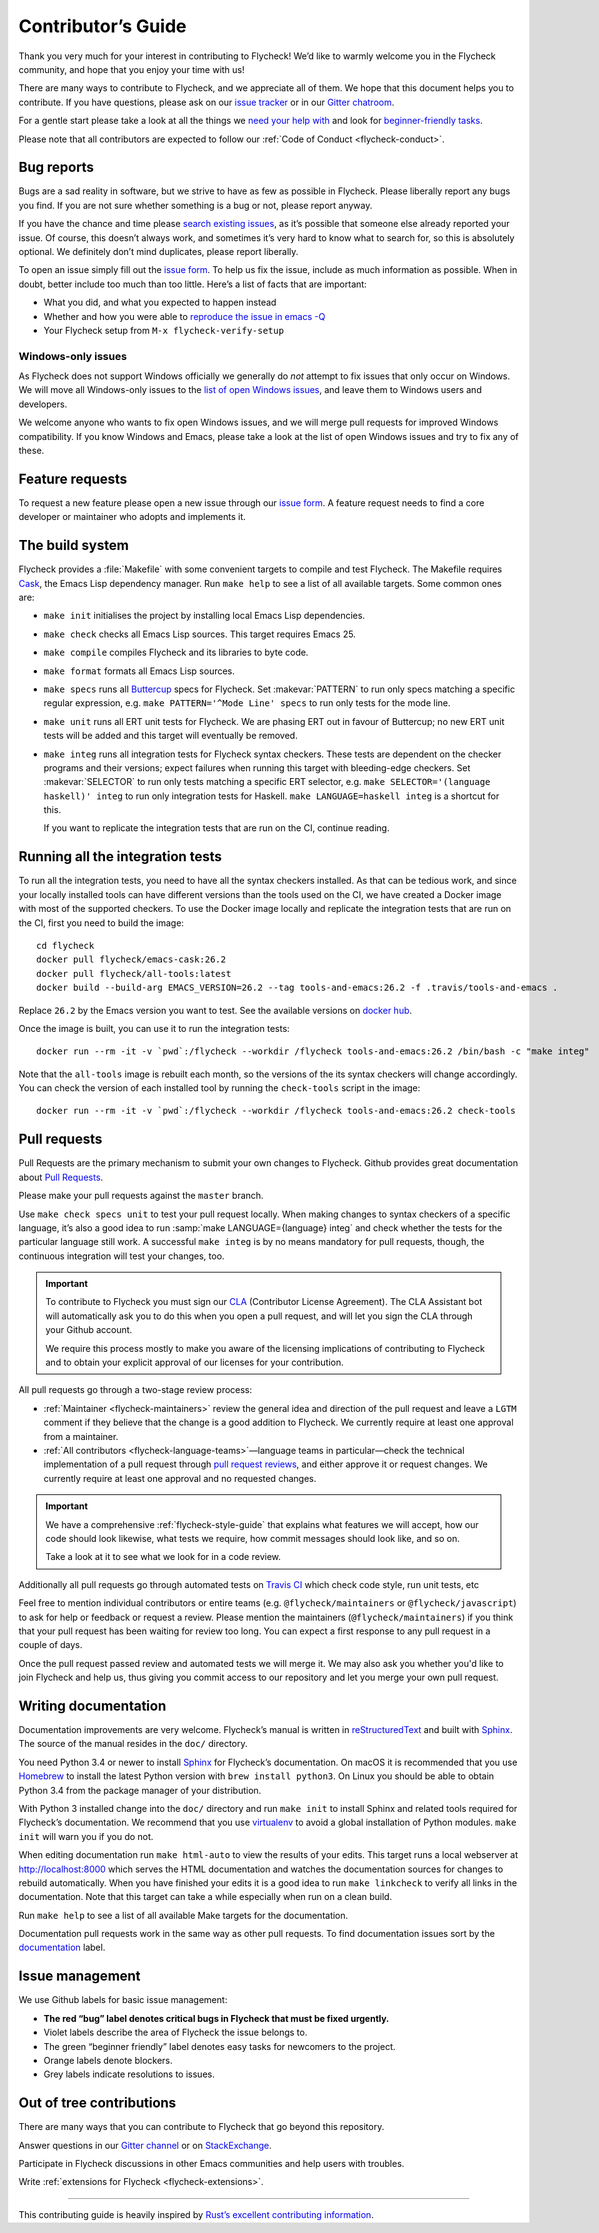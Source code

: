 .. _flycheck-contributors-guide:

=====================
 Contributor’s Guide
=====================

Thank you very much for your interest in contributing to Flycheck! We’d like to
warmly welcome you in the Flycheck community, and hope that you enjoy your time
with us!

There are many ways to contribute to Flycheck, and we appreciate all of them. We
hope that this document helps you to contribute. If you have questions, please
ask on our `issue tracker`_ or in our `Gitter chatroom`_.

For a gentle start please take a look at all the things we `need your help
with`_ and look for `beginner-friendly tasks`_.

Please note that all contributors are expected to follow our :ref:`Code of
Conduct <flycheck-conduct>`.

.. _issue tracker: https://github.com/flycheck/flycheck/issues
.. _Gitter chatroom: https://gitter.im/flycheck/flycheck
.. _need your help with: https://github.com/flycheck/flycheck/issues?q=is%3Aissue+is%3Aopen+label%3A%22needs+help%22
.. _beginner-friendly tasks: https://github.com/flycheck/flycheck/labels/beginner%20friendly

.. _flycheck-bug-reports:

Bug reports
===========

Bugs are a sad reality in software, but we strive to have as few as possible in
Flycheck. Please liberally report any bugs you find. If you are not sure whether
something is a bug or not, please report anyway.

If you have the chance and time please `search existing issues`_, as it’s
possible that someone else already reported your issue. Of course, this doesn’t
always work, and sometimes it’s very hard to know what to search for, so this is
absolutely optional. We definitely don’t mind duplicates, please report
liberally.

To open an issue simply fill out the `issue form`_. To help us fix the issue,
include as much information as possible. When in doubt, better include too much
than too little. Here’s a list of facts that are important:

* What you did, and what you expected to happen instead
* Whether and how you were able to `reproduce the issue in emacs -Q`_
* Your Flycheck setup from ``M-x flycheck-verify-setup``

.. _search existing issues: https://github.com/flycheck/flycheck/issues?q=is%3Aissue
.. _issue form: https://github.com/flycheck/flycheck/issues/new
.. _reproduce the issue in emacs -Q: https://emacs.stackexchange.com/questions/28429/how-do-i-troubleshoot-emacs-problems


.. _flycheck-windows-issues:

Windows-only issues
-------------------

As Flycheck does not support Windows officially we generally do *not* attempt to
fix issues that only occur on Windows. We will move all Windows-only issues to
the `list of open Windows issues`_, and leave them to Windows users and
developers.

We welcome anyone who wants to fix open Windows issues, and we will merge pull
requests for improved Windows compatibility. If you know Windows and Emacs,
please take a look at the list of open Windows issues and try to fix any of
these.

.. _list of open Windows issues: https://github.com/flycheck/flycheck/labels/arch%3A%20windows%20only

Feature requests
================

To request a new feature please open a new issue through our `issue form`_.
A feature request needs to find a core developer or maintainer who adopts and
implements it.

The build system
================

Flycheck provides a :file:`Makefile` with some convenient targets to compile and
test Flycheck.  The Makefile requires Cask_, the Emacs Lisp dependency manager.
Run ``make help`` to see a list of all available targets.  Some common ones are:

- ``make init`` initialises the project by installing local Emacs Lisp
  dependencies.
- ``make check`` checks all Emacs Lisp sources.  This target requires Emacs 25.
- ``make compile`` compiles Flycheck and its libraries to byte code.
- ``make format`` formats all Emacs Lisp sources.
- ``make specs`` runs all Buttercup_ specs for Flycheck.  Set :makevar:`PATTERN`
  to run only specs matching a specific regular expression, e.g. ``make
  PATTERN='^Mode Line' specs`` to run only tests for the mode line.
- ``make unit`` runs all ERT unit tests for Flycheck.  We are phasing ERT out in
  favour of Buttercup; no new ERT unit tests will be added and this target will
  eventually be removed.
- ``make integ`` runs all integration tests for Flycheck syntax checkers.  These
  tests are dependent on the checker programs and their versions; expect
  failures when running this target with bleeding-edge checkers.  Set
  :makevar:`SELECTOR` to run only tests matching a specific ERT selector,
  e.g. ``make SELECTOR='(language haskell)' integ`` to run only integration
  tests for Haskell.  ``make LANGUAGE=haskell integ`` is a shortcut for this.

  If you want to replicate the integration tests that are run on the CI,
  continue reading.

.. _Cask: http://cask.readthedocs.io/
.. _Buttercup: https://github.com/jorgenschaefer/emacs-buttercup

Running all the integration tests
=================================

To run all the integration tests, you need to have all the syntax checkers
installed.  As that can be tedious work, and since your locally installed tools
can have different versions than the tools used on the CI, we have created a
Docker image with most of the supported checkers.  To use the Docker image
locally and replicate the integration tests that are run on the CI, first you
need to build the image::

  cd flycheck
  docker pull flycheck/emacs-cask:26.2
  docker pull flycheck/all-tools:latest
  docker build --build-arg EMACS_VERSION=26.2 --tag tools-and-emacs:26.2 -f .travis/tools-and-emacs .

Replace ``26.2`` by the Emacs version you want to test.  See the available
versions on `docker hub`_.

Once the image is built, you can use it to run the integration tests::

  docker run --rm -it -v `pwd`:/flycheck --workdir /flycheck tools-and-emacs:26.2 /bin/bash -c "make integ"

Note that the ``all-tools`` image is rebuilt each month, so the versions of the
its syntax checkers will change accordingly.  You can check the version of each
installed tool by running the ``check-tools`` script in the image::

  docker run --rm -it -v `pwd`:/flycheck --workdir /flycheck tools-and-emacs:26.2 check-tools

.. _docker hub: https://hub.docker.com/r/flycheck/emacs-cask/tags

Pull requests
=============

Pull Requests are the primary mechanism to submit your own changes to
Flycheck. Github provides great documentation about `Pull Requests`_.

.. _Pull Requests: https://help.github.com/articles/using-pull-requests/

Please make your pull requests against the ``master`` branch.

Use ``make check specs unit`` to test your pull request locally. When making
changes to syntax checkers of a specific language, it’s also a good idea to run
:samp:`make LANGUAGE={language} integ` and check whether the tests for the
particular language still work.  A successful ``make integ`` is by no means
mandatory for pull requests, though, the continuous integration will test your
changes, too.

.. important::

   To contribute to Flycheck you must sign our CLA_ (Contributor License
   Agreement).  The CLA Assistant bot will automatically ask you to do this when
   you open a pull request, and will let you sign the CLA through your Github
   account.

   We require this process mostly to make you aware of the licensing
   implications of contributing to Flycheck and to obtain your explicit approval
   of our licenses for your contribution.

   .. _CLA: https://gist.github.com/lunaryorn/c9c0d656fe7e704da2f734779242ec99

All pull requests go through a two-stage review process:

* :ref:`Maintainer <flycheck-maintainers>` review the general idea and direction
  of the pull request and leave a ``LGTM`` comment if they believe that the
  change is a good addition to Flycheck.  We currently require at least one
  approval from a maintainer.
* :ref:`All contributors <flycheck-language-teams>`—language teams in
  particular—check the technical implementation of a pull request through `pull
  request reviews`_, and either approve it or request changes.  We currently
  require at least one approval and no requested changes.

.. important::

   We have a comprehensive :ref:`flycheck-style-guide` that explains what
   features we will accept, how our code should look likewise, what tests we
   require, how commit messages should look like, and so on.

   Take a look at it to see what we look for in a code review.

Additionally all pull requests go through automated tests on `Travis CI`_ which
check code style, run unit tests, etc

Feel free to mention individual contributors or entire teams
(e.g. ``@flycheck/maintainers`` or ``@flycheck/javascript``) to ask for help or
feedback or request a review.  Please mention the maintainers
(``@flycheck/maintainers``) if you think that your pull request has been waiting
for review too long.  You can expect a first response to any pull request in a
couple of days.

Once the pull request passed review and automated tests we will merge it.  We
may also ask you whether you'd like to join Flycheck and help us, thus giving
you commit access to our repository and let you merge your own pull request.

.. _pull request reviews: https://help.github.com/articles/about-pull-request-reviews/
.. _Travis CI: https://travis-ci.org/flycheck/flycheck/pull_requests

Writing documentation
=====================

Documentation improvements are very welcome.  Flycheck’s manual is written in
reStructuredText_ and built with Sphinx_.  The source of the manual resides in
the ``doc/`` directory.

You need Python 3.4 or newer to install Sphinx_ for Flycheck’s documentation.
On macOS it is recommended that you use Homebrew_ to install the latest Python
version with ``brew install python3``.  On Linux you should be able to obtain
Python 3.4 from the package manager of your distribution.

With Python 3 installed change into the ``doc/`` directory and run ``make init``
to install Sphinx and related tools required for Flycheck’s documentation.  We
recommend that you use virtualenv_ to avoid a global installation of Python
modules.  ``make init`` will warn you if you do not.

When editing documentation run ``make html-auto`` to view the results of your
edits.  This target runs a local webserver at http://localhost:8000 which serves
the HTML documentation and watches the documentation sources for changes to
rebuild automatically.  When you have finished your edits it is a good idea to
run ``make linkcheck`` to verify all links in the documentation.  Note that this
target can take a while especially when run on a clean build.

Run ``make help`` to see a list of all available Make targets for the
documentation.

Documentation pull requests work in the same way as other pull requests.  To
find documentation issues sort by the `documentation`_ label.

.. _ReStructuredText: http://docutils.sourceforge.net/rst.html
.. _Sphinx: http://www.sphinx-doc.org
.. _Homebrew: https://brew.sh
.. _virtualenv: https://virtualenv.pypa.io/en/latest/
.. _documentation: https://github.com/flycheck/flycheck/labels/documentation

Issue management
================

We use Github labels for basic issue management:

- **The red “bug” label denotes critical bugs in Flycheck that must be fixed
  urgently.**
- Violet labels describe the area of Flycheck the issue belongs to.
- The green “beginner friendly” label denotes easy tasks for newcomers to the
  project.
- Orange labels denote blockers.
- Grey labels indicate resolutions to issues.

Out of tree contributions
=========================

There are many ways that you can contribute to Flycheck that go beyond
this repository.

Answer questions in our `Gitter channel`_ or on StackExchange_.

Participate in Flycheck discussions in other Emacs communities and help
users with troubles.

Write :ref:`extensions for Flycheck <flycheck-extensions>`.

.. _Gitter channel: https://gitter.im/flycheck/flycheck
.. _StackExchange: https://emacs.stackexchange.com/questions/tagged/flycheck

--------------

This contributing guide is heavily inspired by `Rust’s excellent
contributing
information <https://github.com/rust-lang/rust/blob/master/CONTRIBUTING.md>`__.
